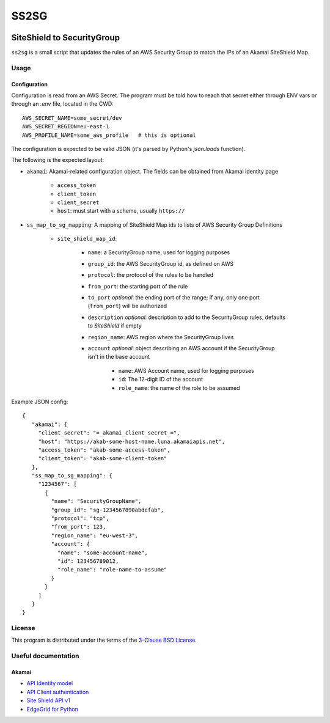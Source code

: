 #####
SS2SG
#####

|Status badge| |Style badge| |License badge|

***************************
SiteShield to SecurityGroup
***************************

``ss2sg`` is a small script that updates the rules of an AWS Security Group to match the IPs of an Akamai SiteShield Map.

=====
Usage
=====

-------------
Configuration
-------------

Configuration is read from an AWS Secret. The program must be told how to reach that secret either through ENV vars or
through an `.env` file, located in the CWD::

   AWS_SECRET_NAME=some_secret/dev
   AWS_SECRET_REGION=eu-east-1
   AWS_PROFILE_NAME=some_aws_profile   # this is optional

The configuration is expected to be valid JSON (it's parsed by Python's `json.loads` function).

The following is the expected layout:

* ``akamai``: Akamai-related configuration object. The fields can be obtained from Akamai identity page

   - ``access_token``
   - ``client_token``
   - ``client_secret``
   - ``host``: must start with a scheme, usually ``https://``

* ``ss_map_to_sg_mapping``: A mapping of SiteShield Map ids to lists of AWS Security Group Definitions

   - ``site_shield_map_id``:

      + ``name``: a SecurityGroup name, used for logging purposes
      + ``group_id``: the AWS SecurityGroup id, as defined on AWS
      + ``protocol``: the protocol of the rules to be handled
      + ``from_port``: the starting port of the rule
      + ``to_port`` *optional*: the ending port of the range; if any, only one port (``from_port``) will be authorized
      + ``description`` *optional*: description to add to the SecurityGroup rules, defaults to *SiteShield* if empty
      + ``region_name``: AWS region where the SecurityGroup lives
      + ``account`` *optional*: object describing an AWS account if the SecurityGroup isn't in the base account

         - ``name``: AWS Account name, used for logging purposes
         - ``id``: The 12-digit ID of the account
         - ``role_name``: the name of the role to be assumed

Example JSON config::

   {
      "akamai": {
        "client_secret": "=_akamai_client_secret_=",
        "host": "https://akab-some-host-name.luna.akamaiapis.net",
        "access_token": "akab-some-access-token",
        "client_token": "akab-some-client-token"
      },
      "ss_map_to_sg_mapping": {
        "1234567": [
          {
            "name": "SecurityGroupName",
            "group_id": "sg-1234567890abdefab",
            "protocol": "tcp",
            "from_port": 123,
            "region_name": "eu-west-3",
            "account": {
              "name": "some-account-name",
              "id": 123456789012,
              "role_name": "role-name-to-assume"
            }
          }
        ]
      }
   }


=======
License
=======

This program is distributed under the terms of the `3-Clause BSD License <LICENSE>`_.


====================
Useful documentation
====================

------
Akamai
------

* `API Identity model <https://developer.akamai.com/legacy/introduction/Identity_Model.html>`_
* `API Client authentication <https://developer.akamai.com/legacy/introduction/Client_Auth.html>`_
* `Site Shield API v1 <https://developer.akamai.com/api/cloud_security/site_shield/v1.html>`_
* `EdgeGrid for Python <https://github.com/akamai/AkamaiOPEN-edgegrid-python>`_



.. |Style badge| image:: https://img.shields.io/badge/code%20style-black-000000
   :target: https://github.com/python/black
.. |License badge| image:: https://img.shields.io/github/license/vladvasiliu/ss2sg
   :target: LICENSE
.. |Status badge| image:: https://img.shields.io/badge/status-pre--alpha-red
